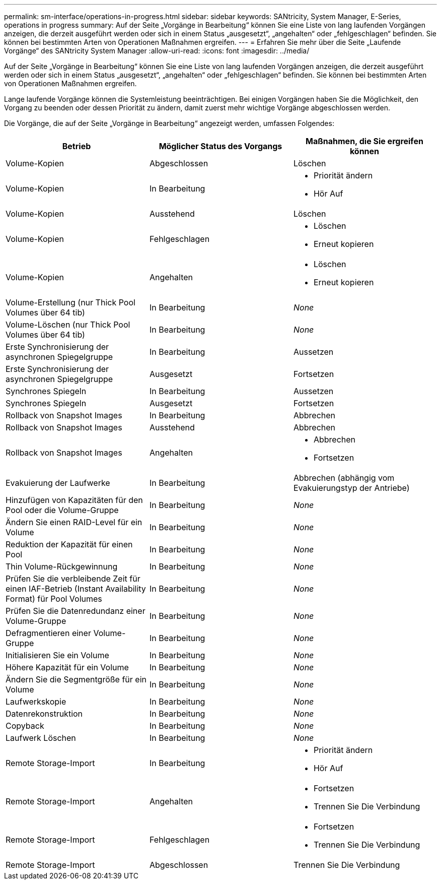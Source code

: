 ---
permalink: sm-interface/operations-in-progress.html 
sidebar: sidebar 
keywords: SANtricity, System Manager, E-Series, operations in progress 
summary: Auf der Seite „Vorgänge in Bearbeitung“ können Sie eine Liste von lang laufenden Vorgängen anzeigen, die derzeit ausgeführt werden oder sich in einem Status „ausgesetzt“, „angehalten“ oder „fehlgeschlagen“ befinden. Sie können bei bestimmten Arten von Operationen Maßnahmen ergreifen. 
---
= Erfahren Sie mehr über die Seite „Laufende Vorgänge“ des SANtricity System Manager
:allow-uri-read: 
:icons: font
:imagesdir: ../media/


[role="lead"]
Auf der Seite „Vorgänge in Bearbeitung“ können Sie eine Liste von lang laufenden Vorgängen anzeigen, die derzeit ausgeführt werden oder sich in einem Status „ausgesetzt“, „angehalten“ oder „fehlgeschlagen“ befinden. Sie können bei bestimmten Arten von Operationen Maßnahmen ergreifen.

Lange laufende Vorgänge können die Systemleistung beeinträchtigen. Bei einigen Vorgängen haben Sie die Möglichkeit, den Vorgang zu beenden oder dessen Priorität zu ändern, damit zuerst mehr wichtige Vorgänge abgeschlossen werden.

Die Vorgänge, die auf der Seite „Vorgänge in Bearbeitung“ angezeigt werden, umfassen Folgendes:

[cols="1a,1a,1a"]
|===
| Betrieb | Möglicher Status des Vorgangs | Maßnahmen, die Sie ergreifen können 


 a| 
Volume-Kopien
 a| 
Abgeschlossen
 a| 
Löschen



 a| 
Volume-Kopien
 a| 
In Bearbeitung
 a| 
* Priorität ändern
* Hör Auf




 a| 
Volume-Kopien
 a| 
Ausstehend
 a| 
Löschen



 a| 
Volume-Kopien
 a| 
Fehlgeschlagen
 a| 
* Löschen
* Erneut kopieren




 a| 
Volume-Kopien
 a| 
Angehalten
 a| 
* Löschen
* Erneut kopieren




 a| 
Volume-Erstellung (nur Thick Pool Volumes über 64 tib)
 a| 
In Bearbeitung
 a| 
_None_



 a| 
Volume-Löschen (nur Thick Pool Volumes über 64 tib)
 a| 
In Bearbeitung
 a| 
_None_



 a| 
Erste Synchronisierung der asynchronen Spiegelgruppe
 a| 
In Bearbeitung
 a| 
Aussetzen



 a| 
Erste Synchronisierung der asynchronen Spiegelgruppe
 a| 
Ausgesetzt
 a| 
Fortsetzen



 a| 
Synchrones Spiegeln
 a| 
In Bearbeitung
 a| 
Aussetzen



 a| 
Synchrones Spiegeln
 a| 
Ausgesetzt
 a| 
Fortsetzen



 a| 
Rollback von Snapshot Images
 a| 
In Bearbeitung
 a| 
Abbrechen



 a| 
Rollback von Snapshot Images
 a| 
Ausstehend
 a| 
Abbrechen



 a| 
Rollback von Snapshot Images
 a| 
Angehalten
 a| 
* Abbrechen
* Fortsetzen




 a| 
Evakuierung der Laufwerke
 a| 
In Bearbeitung
 a| 
Abbrechen (abhängig vom Evakuierungstyp der Antriebe)



 a| 
Hinzufügen von Kapazitäten für den Pool oder die Volume-Gruppe
 a| 
In Bearbeitung
 a| 
_None_



 a| 
Ändern Sie einen RAID-Level für ein Volume
 a| 
In Bearbeitung
 a| 
_None_



 a| 
Reduktion der Kapazität für einen Pool
 a| 
In Bearbeitung
 a| 
_None_



 a| 
Thin Volume-Rückgewinnung
 a| 
In Bearbeitung
 a| 
_None_



 a| 
Prüfen Sie die verbleibende Zeit für einen IAF-Betrieb (Instant Availability Format) für Pool Volumes
 a| 
In Bearbeitung
 a| 
_None_



 a| 
Prüfen Sie die Datenredundanz einer Volume-Gruppe
 a| 
In Bearbeitung
 a| 
_None_



 a| 
Defragmentieren einer Volume-Gruppe
 a| 
In Bearbeitung
 a| 
_None_



 a| 
Initialisieren Sie ein Volume
 a| 
In Bearbeitung
 a| 
_None_



 a| 
Höhere Kapazität für ein Volume
 a| 
In Bearbeitung
 a| 
_None_



 a| 
Ändern Sie die Segmentgröße für ein Volume
 a| 
In Bearbeitung
 a| 
_None_



 a| 
Laufwerkskopie
 a| 
In Bearbeitung
 a| 
_None_



 a| 
Datenrekonstruktion
 a| 
In Bearbeitung
 a| 
_None_



 a| 
Copyback
 a| 
In Bearbeitung
 a| 
_None_



 a| 
Laufwerk Löschen
 a| 
In Bearbeitung
 a| 
_None_



 a| 
Remote Storage-Import
 a| 
In Bearbeitung
 a| 
* Priorität ändern
* Hör Auf




 a| 
Remote Storage-Import
 a| 
Angehalten
 a| 
* Fortsetzen
* Trennen Sie Die Verbindung




 a| 
Remote Storage-Import
 a| 
Fehlgeschlagen
 a| 
* Fortsetzen
* Trennen Sie Die Verbindung




 a| 
Remote Storage-Import
 a| 
Abgeschlossen
 a| 
Trennen Sie Die Verbindung

|===